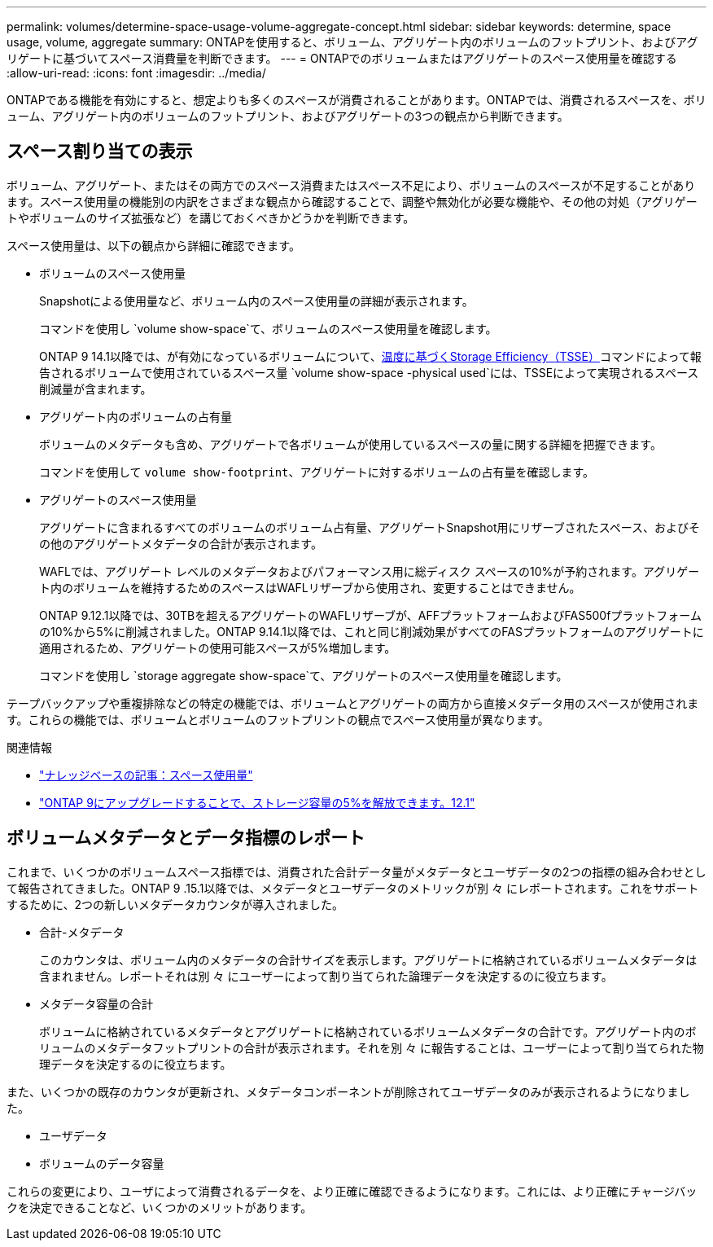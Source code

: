 ---
permalink: volumes/determine-space-usage-volume-aggregate-concept.html 
sidebar: sidebar 
keywords: determine, space usage, volume, aggregate 
summary: ONTAPを使用すると、ボリューム、アグリゲート内のボリュームのフットプリント、およびアグリゲートに基づいてスペース消費量を判断できます。 
---
= ONTAPでのボリュームまたはアグリゲートのスペース使用量を確認する
:allow-uri-read: 
:icons: font
:imagesdir: ../media/


[role="lead"]
ONTAPである機能を有効にすると、想定よりも多くのスペースが消費されることがあります。ONTAPでは、消費されるスペースを、ボリューム、アグリゲート内のボリュームのフットプリント、およびアグリゲートの3つの観点から判断できます。



== スペース割り当ての表示

ボリューム、アグリゲート、またはその両方でのスペース消費またはスペース不足により、ボリュームのスペースが不足することがあります。スペース使用量の機能別の内訳をさまざまな観点から確認することで、調整や無効化が必要な機能や、その他の対処（アグリゲートやボリュームのサイズ拡張など）を講じておくべきかどうかを判断できます。

スペース使用量は、以下の観点から詳細に確認できます。

* ボリュームのスペース使用量
+
Snapshotによる使用量など、ボリューム内のスペース使用量の詳細が表示されます。

+
コマンドを使用し `volume show-space`て、ボリュームのスペース使用量を確認します。

+
ONTAP 9 14.1以降では、が有効になっているボリュームについて、xref:enable-temperature-sensitive-efficiency-concept.html[温度に基づくStorage Efficiency（TSSE）]コマンドによって報告されるボリュームで使用されているスペース量 `volume show-space -physical used`には、TSSEによって実現されるスペース削減量が含まれます。

* アグリゲート内のボリュームの占有量
+
ボリュームのメタデータも含め、アグリゲートで各ボリュームが使用しているスペースの量に関する詳細を把握できます。

+
コマンドを使用して `volume show-footprint`、アグリゲートに対するボリュームの占有量を確認します。

* アグリゲートのスペース使用量
+
アグリゲートに含まれるすべてのボリュームのボリューム占有量、アグリゲートSnapshot用にリザーブされたスペース、およびその他のアグリゲートメタデータの合計が表示されます。

+
WAFLでは、アグリゲート レベルのメタデータおよびパフォーマンス用に総ディスク スペースの10%が予約されます。アグリゲート内のボリュームを維持するためのスペースはWAFLリザーブから使用され、変更することはできません。

+
ONTAP 9.12.1以降では、30TBを超えるアグリゲートのWAFLリザーブが、AFFプラットフォームおよびFAS500fプラットフォームの10%から5%に削減されました。ONTAP 9.14.1以降では、これと同じ削減効果がすべてのFASプラットフォームのアグリゲートに適用されるため、アグリゲートの使用可能スペースが5%増加します。

+
コマンドを使用し `storage aggregate show-space`て、アグリゲートのスペース使用量を確認します。



テープバックアップや重複排除などの特定の機能では、ボリュームとアグリゲートの両方から直接メタデータ用のスペースが使用されます。これらの機能では、ボリュームとボリュームのフットプリントの観点でスペース使用量が異なります。

.関連情報
* link:https://kb.netapp.com/Advice_and_Troubleshooting/Data_Storage_Software/ONTAP_OS/Space_Usage["ナレッジベースの記事：スペース使用量"^]
* link:https://www.netapp.com/blog/free-up-storage-capacity-upgrade-ontap/["ONTAP 9にアップグレードすることで、ストレージ容量の5%を解放できます。12.1"^]




== ボリュームメタデータとデータ指標のレポート

これまで、いくつかのボリュームスペース指標では、消費された合計データ量がメタデータとユーザデータの2つの指標の組み合わせとして報告されてきました。ONTAP 9 .15.1以降では、メタデータとユーザデータのメトリックが別 々 にレポートされます。これをサポートするために、2つの新しいメタデータカウンタが導入されました。

* 合計-メタデータ
+
このカウンタは、ボリューム内のメタデータの合計サイズを表示します。アグリゲートに格納されているボリュームメタデータは含まれません。レポートそれは別 々 にユーザーによって割り当てられた論理データを決定するのに役立ちます。

* メタデータ容量の合計
+
ボリュームに格納されているメタデータとアグリゲートに格納されているボリュームメタデータの合計です。アグリゲート内のボリュームのメタデータフットプリントの合計が表示されます。それを別 々 に報告することは、ユーザーによって割り当てられた物理データを決定するのに役立ちます。



また、いくつかの既存のカウンタが更新され、メタデータコンポーネントが削除されてユーザデータのみが表示されるようになりました。

* ユーザデータ
* ボリュームのデータ容量


これらの変更により、ユーザによって消費されるデータを、より正確に確認できるようになります。これには、より正確にチャージバックを決定できることなど、いくつかのメリットがあります。
